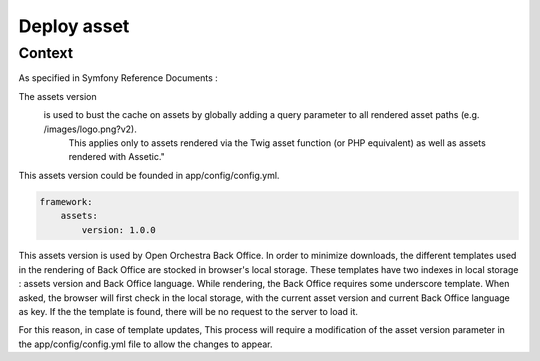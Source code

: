 Deploy asset
============

Context
-------

As specified in Symfony Reference Documents :

The assets version
    is used to bust the cache on assets by globally adding a query parameter to all rendered asset paths (e.g. /images/logo.png?v2).
	This applies only to assets rendered via the Twig asset function (or PHP equivalent) as well as assets rendered with Assetic."

This assets version could be founded in app/config/config.yml.

.. code-block:: yaml

    framework:
        assets:
            version: 1.0.0

This assets version is used by Open Orchestra Back Office.
In order to minimize downloads, the different templates used in the rendering of Back Office are stocked in browser's local storage.
These templates have two indexes in local storage : assets version and Back Office language.
While rendering, the Back Office requires some underscore template.
When asked, the browser will first check in the local storage, with the current asset version and current Back Office language as key.
If the the template is found, there will be no request to the server to load it.

For this reason, in case of template updates, This process will require a modification of the asset version parameter in the app/config/config.yml file to allow the changes to appear.
